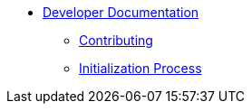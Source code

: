 * xref:index.adoc[Developer Documentation]
** xref:CONTRIBUTING.adoc[Contributing]
** xref:initialization.adoc[Initialization Process]
